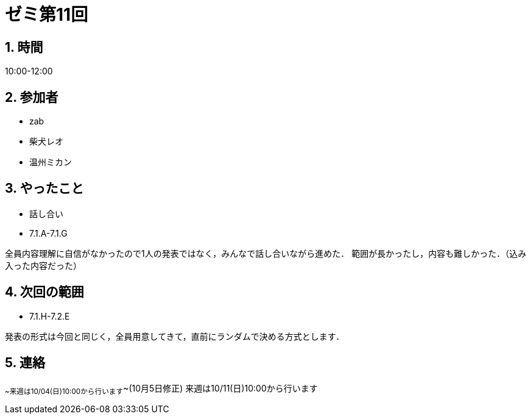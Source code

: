 = ゼミ第11回
:page-author: shiba
:page-layout: post
:page-categories:  [ "Analysis_I_2020"]
:page-tags: ["議事録"]
:page-image: assets/images/Analysis_I.png
:page-permalink: Analysis_I_2020/seminar-11
:sectnums:
:sectnumlevels: 2
:dummy: {counter2:section:0}

## 時間

10:00-12:00

## 参加者

- zab
- 柴犬レオ
- 温州ミカン

## やったこと

- 話し合い
  - 7.1.A-7.1.G

全員内容理解に自信がなかったので1人の発表ではなく，みんなで話し合いながら進めた．
範囲が長かったし，内容も難しかった．（込み入った内容だった）

## 次回の範囲

- 7.1.H-7.2.E

発表の形式は今回と同じく，全員用意してきて，直前にランダムで決める方式とします．

## 連絡

~~来週は10/04(日)10:00から行います~~(10月5日修正)
来週は10/11(日)10:00から行います
